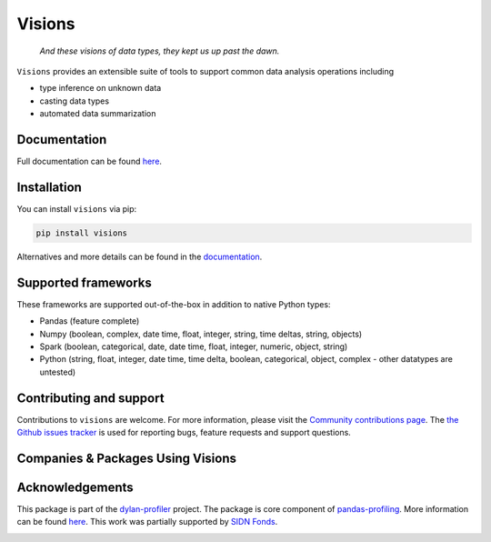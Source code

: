 Visions
=======

|JossPaper|
|PyPiDownloadsBadge|
|PyPiDownloadsMonthlyBadge|
|PyPiVersionBadge|
|PythonBadge|
|BinderBadge|

..

    *And these visions of data types, they kept us up past the dawn.*

..

``Visions`` provides an extensible suite of tools to support common data analysis operations including

* type inference on unknown data
* casting data types
* automated data summarization



.. image:: https://github.com/dylan-profiler/visions/raw/develop/docsrc/source/_static/side-by-side.png


Documentation
-------------

Full documentation can be found `here <https://dylan-profiler.github.io/visions/>`_.

Installation
------------

You can install ``visions`` via pip:

.. code-block:: console

    pip install visions

Alternatives and more details can be found in the `documentation <https://dylan-profiler.github.io/visions/visions/getting_started/installation.html>`_.

Supported frameworks
--------------------

These frameworks are supported out-of-the-box in addition to native Python types:

.. image:: https://github.com/dylan-profiler/visions/raw/develop/docsrc/source/_static/frameworks.png

- Pandas (feature complete)
- Numpy (boolean, complex, date time, float, integer, string, time deltas, string, objects)
- Spark (boolean, categorical, date, date time, float, integer, numeric, object, string)
- Python (string, float, integer, date time, time delta, boolean, categorical, object, complex - other datatypes are untested)

Contributing and support
------------------------
Contributions to ``visions`` are welcome.
For more information, please visit the `Community contributions page <https://dylan-profiler.github.io/visions/visions/contributing/contributing.html>`_.
The `the Github issues tracker <https://github.com/dylan-profiler/visions/issues/new/choose>`_ is used for reporting bugs, feature requests and support questions.


Companies & Packages Using Visions
----------------------------------
.. image:: https://pandas-profiling.github.io/pandas-profiling/docs/assets/logo_header.png
   :height: 100 px
   :alt: Pandas Profiling
   :target: https://github.com/pandas-profiling/pandas-profiling
.. image:: https://pbs.twimg.com/profile_images/1437912877751439362/Vc8ma_um_400x400.jpg
   :height: 100 px
   :alt: BitRook
   :target: https://www.bitrook.com/
.. image:: https://github.com/dylan-profiler/compressio/raw/master/images/logo/compressio-logos_transparent_banner.png
   :height: 100 px
   :alt: Compressio
   :target: https://github.com/dylan-profiler/compressio/blob/master/images/logo/compressio-logos_transparent.png


Acknowledgements
----------------

This package is part of the `dylan-profiler <https://github.com/dylan-profiler>`_ project.
The package is core component of `pandas-profiling <https://github.com/pandas-profiling/pandas-profiling>`_.
More information can be found `here <https://dylan-profiler.github.io/visions/visions/background/about.html>`__.
This work was partially supported by `SIDN Fonds <https://www.sidnfonds.nl/projecten/dylan-data-analysis-leveraging-automatisation>`_.


.. image:: https://github.com/dylan-profiler/visions/raw/master/SIDNfonds.png

.. |BinderBadge| image:: https://mybinder.org/badge_logo.svg
    :target: https://mybinder.org/v2/gh/dylan-profiler/visions/master
 
.. |JossPaper| image:: https://joss.theoj.org/papers/10.21105/joss.02145/status.svg
    :target: https://doi.org/10.21105/joss.02145
    
.. |PythonBadge| image:: https://img.shields.io/pypi/pyversions/visions
    :target: https://pypi.org/project/visions/
    
.. |PyPiDownloadsBadge| image:: https://pepy.tech/badge/visions
    :target: https://pypi.org/project/visions/
    
.. |PyPiDownloadsMonthlyBadge| image:: https://pepy.tech/badge/visions/month
    :target: https://pypi.org/project/visions/
    
.. |PyPiVersionBadge| image:: https://badge.fury.io/py/visions.svg
    :target: https://pypi.org/project/visions/
